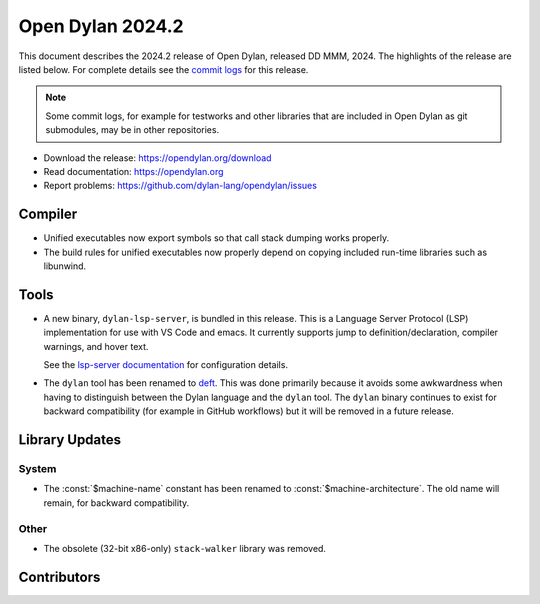 *****************
Open Dylan 2024.2
*****************

This document describes the 2024.2 release of Open Dylan, released DD
MMM, 2024.  The highlights of the release are listed below.  For complete
details see the `commit logs
<https://github.com/dylan-lang/opendylan/compare/v2024.1.0...v2024.2.0>`_ for
this release.

.. note:: Some commit logs, for example for testworks and other libraries that
          are included in Open Dylan as git submodules, may be in other
          repositories.

* Download the release: https://opendylan.org/download
* Read documentation: https://opendylan.org
* Report problems: https://github.com/dylan-lang/opendylan/issues


Compiler
========

* Unified executables now export symbols so that call stack dumping
  works properly.

* The build rules for unified executables now properly depend on
  copying included run-time libraries such as libunwind.

Tools
=====

* A new binary, ``dylan-lsp-server``, is bundled in this release. This is a
  Language Server Protocol (LSP) implementation for use with VS Code and
  emacs. It currently supports jump to definition/declaration, compiler
  warnings, and hover text.

  See the `lsp-server documentation
  <https://package.opendylan.org/lsp-dylan/>`_ for configuration details.

* The ``dylan`` tool has been renamed to `deft
  <https://package.opendylan.org/deft/>`_.  This was done primarily because it
  avoids some awkwardness when having to distinguish between the Dylan language
  and the ``dylan`` tool. The ``dylan`` binary continues to exist for backward
  compatibility (for example in GitHub workflows) but it will be removed in a
  future release.

Library Updates
===============

System
------

* The :const:`$machine-name` constant has been renamed to
  :const:`$machine-architecture`.  The old name will remain, for backward
  compatibility.

Other
-----

* The obsolete (32-bit x86-only) ``stack-walker`` library was removed.

Contributors
============

